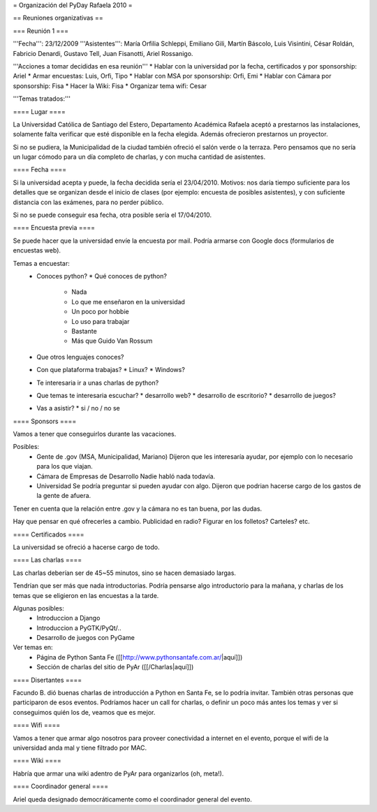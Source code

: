 = Organización del PyDay Rafaela 2010 =

== Reuniones organizativas ==

=== Reunión 1 ===

'''Fecha''': 23/12/2009
'''Asistentes''': María Orfilia Schleppi, Emiliano Gili, Martín Báscolo, Luis Visintini, César Roldán, Fabricio Denardi, Gustavo Tell, Juan Fisanotti, Ariel Rossanigo.


'''Acciones a tomar decididas en esa reunión'''
* Hablar con la universidad por la fecha, certificados y por sponsorship: Ariel
* Armar encuestas: Luis, Orfi, Tipo
* Hablar con MSA por sponsorship: Orfi, Emi
* Hablar con Cámara por sponsorship: Fisa
* Hacer la Wiki: Fisa
* Organizar tema wifi: Cesar

'''Temas tratados:'''

==== Lugar ====

La Universidad Católica de Santiago del Estero, Departamento Académica Rafaela aceptó a prestarnos las instalaciones, solamente falta verificar que esté disponible en la fecha elegida.
Además ofrecieron prestarnos un proyector.

Si no se pudiera, la Municipalidad de la ciudad también ofreció el salón verde o la terraza.
Pero pensamos que no sería un lugar cómodo para un día completo de charlas, y con mucha cantidad de asistentes.

==== Fecha ====

Si la universidad acepta y puede, la fecha decidida sería el 23/04/2010.
Motivos: nos daría tiempo suficiente para los detalles que se organizan desde el inicio de clases (por ejemplo: encuesta de posibles asistentes), y con suficiente distancia con las exámenes, para no perder público.

Si no se puede conseguir esa fecha, otra posible sería el 17/04/2010.

==== Encuesta previa ====

Se puede hacer que la universidad envíe la encuesta por mail. Podría armarse con Google docs (formularios de encuestas web).

Temas a encuestar:
  * Conoces python?
    * Qué conoces de python?
      * Nada
      * Lo que me enseñaron en la universidad
      * Un poco por hobbie
      * Lo uso para trabajar
      * Bastante
      * Más que Guido Van Rossum
  * Que otros lenguajes conoces?
  * Con que plataforma trabajas?
    * Linux?
    * Windows?
  * Te interesaria ir a unas charlas de python?
  * Que temas te interesaria escuchar?
    * desarrollo web?
    * desarrollo de escritorio?
    * desarrollo de juegos?
  * Vas a asistir?
    * si / no / no se

==== Sponsors ====

Vamos a tener que conseguirlos durante las vacaciones.

Posibles:
  * Gente de .gov (MSA, Municipalidad, Mariano)
    Dijeron que les interesaría ayudar, por ejemplo con lo necesario para los que viajan.

  * Cámara de Empresas de Desarrollo
    Nadie habló nada todavía.

  * Universidad
    Se podría preguntar si pueden ayudar con algo. Dijeron que podrian hacerse cargo de los gastos de la gente de afuera.

Tener en cuenta que la relación entre .gov y la cámara no es tan buena, por las dudas.

Hay que pensar en qué ofrecerles a cambio. Publicidad en radio? Figurar en los folletos? Carteles? etc.

==== Certificados ====

La universidad se ofreció a hacerse cargo de todo.

==== Las charlas ====

Las charlas deberían ser de 45~55 minutos, sino se hacen demasiado largas.

Tendrían que ser más que nada introductorias.
Podría pensarse algo introductorio para la mañana, y charlas de los temas que se eligieron en las encuestas a la tarde.

Algunas posibles:
  * Introduccion a Django
  * Introduccion a PyGTK/PyQt/..
  * Desarrollo de juegos con PyGame

Ver temas en:
  * Página de Python Santa Fe ([[http://www.pythonsantafe.com.ar/|aquí]])
  * Sección de charlas del sitio de PyAr ([[/Charlas|aquí]])

==== Disertantes ====

Facundo B. dió buenas charlas de introducción a Python en Santa Fe, se lo podría invitar. También otras personas que participaron de esos eventos.
Podríamos hacer un call for charlas, o definir un poco más antes los temas y ver si conseguimos quién los de, veamos que es mejor.

==== Wifi ====

Vamos a tener que armar algo nosotros para proveer conectividad a internet en el evento, porque el wifi de la universidad anda mal y tiene filtrado por MAC.

==== Wiki ====

Habría que armar una wiki adentro de PyAr para organizarlos (oh, meta!).

==== Coordinador general ====

Ariel queda designado democráticamente como el coordinador general del evento.

